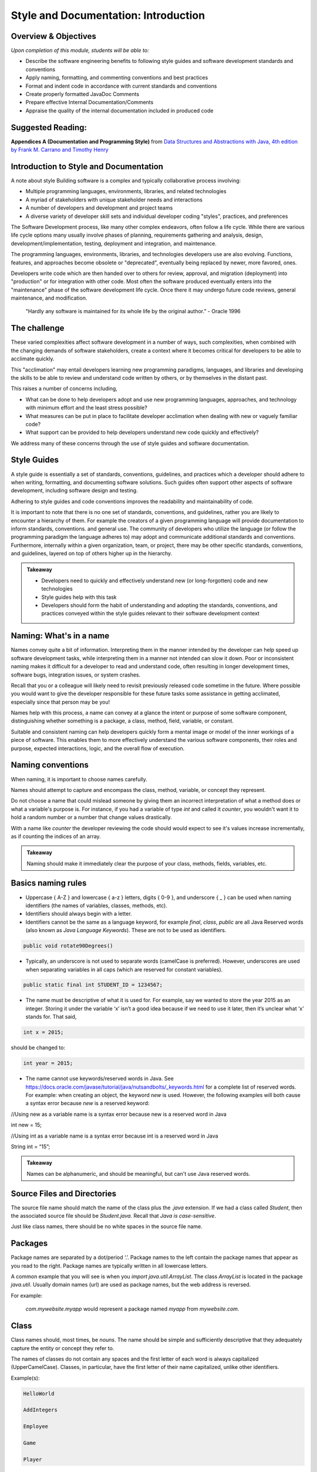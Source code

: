.. This file is part of the OpenDSA eTextbook project. See
.. http://opendsa.org for more details.
.. Copyright (c) 2012-2020 by the OpenDSA Project Contributors, and
.. distributed under an MIT open source license.

.. avmetadata::
   :author: Molly Domino


Style and Documentation: Introduction
=====================================

..
    Shortcuts
    ---------
    
    - :ref:`introduction`
    - :ref:`ContentStyleNaming`
    - :ref:`ContentStyleFormat`
    - :ref:`ContentStyleDocumentation`
    - :ref:`ContentStyleOther`
    - :ref:`ContentStyleReview`

Overview & Objectives
---------------------
*Upon completion of this module, students will be able to:*

- Describe the software engineering benefits to following style guides and software development standards and conventions
- Apply naming, formatting, and commenting conventions and best practices
- Format and indent code in accordance with current standards and conventions
- Create properly formatted JavaDoc Comments
- Prepare effective Internal Documentation/Comments
- Appraise the quality of the internal documentation included in produced code


Suggested Reading:
---------------------

**Appendices A (Documentation and Programming Style)**  from `Data Structures and Abstractions with Java, 4th edition  by Frank M. Carrano and Timothy Henry <http://www.amazon.com/Data-Structures-Abstractions-Java-4th/dp/0133744051/ref=sr_1_1?ie=UTF8&qid=1433699101&sr=8-1&keywords=Data+Structures+and+Abstractions+with+Java>`_

.. _introduction:

Introduction to Style and Documentation
---------------------------------------
A note about style
Building software is a complex and typically collaborative process involving: 

- Multiple programming languages, environments, libraries, and related technologies
- A myriad of stakeholders with unique stakeholder needs and interactions
- A number of developers and development and project teams
- A diverse variety of developer skill sets and individual developer coding "styles", practices, and preferences

The Software Development process, like many other complex endeavors,  often follow a life cycle.  While there are various life cycle options many usually involve phases of planning,  requirements gathering and analysis, design, development/implementation, testing, deployment and integration, and maintenance. 

The programming languages, environments, libraries, and technologies developers use are also evolving.  Functions, features, and approaches become obsolete or "deprecated", eventually being replaced by newer, more favored, ones.   

Developers write code which are then handed over to others for review, approval, and migration (deployment) into "production" or for integration with other code.  Most often the software produced eventually enters into the "maintenance" phase of the software development life cycle.  Once there it may undergo future code reviews, general maintenance, and modification.

    | "Hardly any software is maintained for its whole life by the original author."  - Oracle 1996

 

The challenge
-------------
These varied complexities affect software development in a number of ways, such complexities, when combined with the changing demands of software stakeholders, create a context where it becomes critical for developers to be able to acclimate quickly.

This "acclimation" may entail developers learning new programming paradigms, languages, and libraries and developing the skills to be able to review and understand code written by others, or by themselves in the distant past. 

This raises a number of concerns including,

- What can be done to help developers adopt and use new programming languages, approaches, and technology with minimum effort and the least stress possible?
- What measures can be put in place to facilitate developer acclimation when dealing with new or vaguely familiar code?
- What support can be provided to help developers understand new code quickly and effectively?

We address many of these concerns through the use of style guides and software documentation.

 

Style Guides
------------
A style guide is essentially a set of standards, conventions, guidelines, and practices which a developer should adhere to when writing, formatting, and documenting software solutions. Such guides often support other aspects of software development, including software design and testing.  

Adhering to style guides and code conventions improves the readability and maintainability of code.

It is important to note that there is no one set of standards, conventions, and guidelines, rather you are likely to encounter a hierarchy of them. For example the creators of a given programming language will provide documentation to inform standards, conventions. and general use.  The community of developers who utilize the language (or follow the programming paradigm the language adheres to) may adopt and communicate additional standards and conventions.  Furthermore, internally within a given organization, team, or project, there may be other specific standards, conventions, and guidelines, layered on top of others higher up in the hierarchy.


.. admonition:: Takeaway

    - Developers need to quickly and effectively understand new (or long-forgotten) code and new technologies
    - Style guides help with this task
    - Developers should form the habit of understanding and adopting the standards, conventions, and practices conveyed within the style guides relevant to their software development context  
 

.. _ContentStyleNaming:

Naming: What's in a name
------------------------
Names convey quite a bit of information.  Interpreting them in the manner intended by the developer can help speed up software development tasks, while interpreting them in a manner not intended can slow it down.  Poor or inconsistent naming makes it difficult for a developer to read and understand code, often resulting in longer development times, software bugs, integration issues, or system crashes. 

Recall that you or a colleague will likely need to revisit previously released code sometime in the future.  Where possible you would want to give the developer responsible for these future tasks some assistance in getting acclimated, especially since that person may be you!

Names help with this process, a name can convey at a glance the intent or purpose of some software component, distinguishing whether something is a package, a class, method, field, variable, or constant. 

Suitable and consistent naming can help developers quickly form a mental image or model of the inner workings of a piece of software.  This enables them to  more effectively understand the various software components, their roles and purpose, expected interactions, logic, and the overall flow of execution.


Naming conventions
------------------
When naming, it is important to choose names carefully. 

Names should attempt to capture and encompass the class, method, variable, or concept they represent. 

Do not choose a name that could mislead someone by giving them an incorrect interpretation of what a method does or what a variable's purpose is. For instance, if you had a variable of type `int` and called it `counter`, you wouldn't want it to hold a random number or a number that change values drastically.

With a name like `counter` the developer reviewing the code should would expect to see it's values increase incrementally, as if counting the indices of an array.

.. admonition:: Takeaway

    Naming should make it immediately clear the purpose of your class, methods, fields, variables, etc.

 

Basics naming rules
--------------------

- Uppercase { A-Z } and lowercase { a-z } letters, digits { 0-9 }, and underscore { _ } can be used when naming identifiers (the names of variables, classes, methods, etc).

- Identifiers should always begin with a letter.

- Identifiers cannot be the same as a language keyword, for example `final`, `class`, `public` are all Java Reserved words (also known as *Java Language Keywords*).  These are not to be used as identifiers. 

.. code-block:: java  

    public void rotate90Degrees()

- Typically, an underscore is not used to separate words (camelCase is preferred). However, underscores are used when separating variables in all caps (which are reserved for constant variables).

.. code-block:: java  

    public static final int STUDENT_ID = 1234567;

- The name must be descriptive of what it is used for. For example, say we wanted to store the year 2015 as an integer. Storing it under the variable ‘x’ isn’t a good idea because if we need to use it later, then it’s unclear what ‘x’ stands for. That said,

.. code-block:: java  

    int x = 2015;


should be changed to:

.. code-block:: java  

    int year = 2015;


- The name cannot use keywords/reserved words in Java. See https://docs.oracle.com/javase/tutorial/java/nutsandbolts/_keywords.html for a complete list of reserved words. For example: when creating an object, the keyword `new` is used. However, the following examples will both cause a syntax error because `new` is a reserved keyword:

.. code-block:: java

//Using new as a variable name is a syntax error because new is a reserved word in Java

int new = 15;

//Using int as a variable name is a syntax error because int is a reserved word in Java

String int = “15”;


.. admonition:: Takeaway
        
        Names can be alphanumeric, and should be meaningful, but can't use Java reserved words. 

Source Files and Directories
----------------------------

The source file name should match the name of the class plus the `.java` extension.  If we had a class called `Student`, then the associated source file should be `Student.java`.  Recall that *Java is case-sensitive*. 

Just like class names, there should be no white spaces in the source file name.

Packages
--------

Package names are separated by a dot/period ‘.’. Package names to the left contain the package names that appear as you read to the right. Package names are typically written in all lowercase letters.

A common example that you will see is when you `import java.util.ArrayList`. The class `ArrayList` is located in the package `java.util`. Usually domain names (url) are used as package names, but the web address is reversed.

For example:

    `com.mywebsite.myapp` would represent a package named `myapp` from `mywebsite.com`.
 

Class
-----

Class names should, most times, be *nouns*.  The name should be simple and sufficiently descriptive that they adequately capture the entity or concept they refer to.

The names of classes do not contain any spaces and the first letter of each word is always capitalized (UpperCamelCase). Classes, in particular, have the first letter of their name capitalized, unlike other identifiers.

Example(s):

.. code-block:: java  

    HelloWorld
    
    AddIntegers
    
    Employee
    
    Game
    
    Player

 

Interface
---------

Interface names should adhere to the same rules as class names.  They should be sufficiently descriptive and capitalized like class names.  Some software development environments use the name to distinguish interfaces from other classes.  This is the approach to be used within this course For example if we wanted to define an interface for a `Bag` data structure we would use the name `BagInterface`.

 

Methods
-------

Methods are often named for *verbs* that describe some Object's behavior or function.  

The names of methods start with a lowercase letter, do not contain spaces, and the first letter of each word (EXCEPT the first) is always capitalized (lowerCamelCase).

There is no whitespace in between the name of the method and it’s parameter parenthesis.

Example(s):

.. code-block:: java  

calcClassAverage( … )

getNumStudents( … )

findSum( … )

drawLine( ... )

Variables
---------

The names of variables follow similar rules as method names.  The names of variables start with a lowercase letter, do not contain spaces, and the first letter of each word (EXCEPT the first) is always capitalized.

Example(s):

.. code-block:: java
    
    result
    
    studentName
    
    totalCost

 

Constants
---------

The names should be in all uppercase.  When multiple words are used they should be separated by underscores.

Example(s):

.. code-block:: java 
    
    MAX
    
    DEFAULT_WIDTH
    
    TAX_RATE
    
    CONVERSION_RATE

 

Naming Dos and Donts
--------------------

- camelCase: YES!

All identifiers are camelCase. The first letter in class and interface names are capital, and are lowercase in variables and methods.

Example(s):

.. code-block:: java 
 
    public class HelloWorld
    public interface Employee
    public double calculateGPA()
    int year = 2015;

 

- hungarian notation: NO!

Hungarian code is adding a prefix to a variable indicating the type of that variable. Hungarian notation is NOT the preferred style when developing in Java. Though widely used in some development environments in the past it is not generally used in many modern-day development scenarios.

Example(s):

.. code-block:: java

    int iYear = 2015; // This should be year, not iYear!

 

Naming Summary
--------------------

+------------------------+----------------------------------------------------------------------------------+--------------------------------------+
| Identifier Type        | Identifier Type                                                                  | Examples in bold                     |
+========================+==================================================================================+======================================+
| package                | all lowercase                                                                    | **java.util.** Array                 |
+------------------------+----------------------------------------------------------------------------------+--------------------------------------+
| class                  | begin with a capital letter then each word must also begin with a capital letter | java.util. **Array**                 |
+------------------------+----------------------------------------------------------------------------------+--------------------------------------+
| methods                | follow the lowerCamelCase convention                                             | **myMethodName()**                   |
+------------------------+----------------------------------------------------------------------------------+--------------------------------------+
| variables              | follow the lowerCamelCase convention                                             | **myVariableName**                   |
+------------------------+----------------------------------------------------------------------------------+--------------------------------------+
| constants              | in uppercase letter, multiple words must be separated using ‘_’                  | static final int **MIN_WIDTH** = 4   |
+------------------------+----------------------------------------------------------------------------------+--------------------------------------+
| interface              | capitalized like class names                                                     | interface **Storing**                |
+------------------------+----------------------------------------------------------------------------------+--------------------------------------+
 

Code Review
-----------
Complete the tasks described below, watch the Naming video, then click "Next" at the bottom of the page to proceed to the next activity.

Writing code that follows proper standards and conventions is a valuable skill that can greatly contribute to your success as a developer and your ability to work well with other developers. 

Every developer needs to learn how to review and assess their own code, as well as code written by others, to ensure that it meets quality standards and to determine possible areas of improvement.

In this activity you will adopt the role of a Jr. developer tasked to review code written by another developer.

- Download the example code record.java Download record.java
- Reflect upon the naming conventions and practices previously discussed
- Review the code with a critical eye, see if you can identify problem areas with respect to naming and opportunities for improvement
- View the video to see if your list of problem areas and opportunities, match those found in our  review

Interactive: Naming Review 
--------------------------

.. raw:: html

    <center>
    <iframe type="text/javascript" src='https://cdnapisec.kaltura.com/p/2375811/embedPlaykitJs/uiconf_id/52883092?iframeembed=true&entry_id=1_5bpln3rv' style="width: 960px; height: 395px" allowfullscreen webkitallowfullscreen mozAllowFullScreen allow="autoplay *; fullscreen *; encrypted-media *" frameborder="0"></iframe> 
    </center>
    

.. _ContentStyleFormat:

Formatting & Indentation
~~~~~~~~~~~~~~~~~~~~~~~~
 

.. admonition:: On the importance of formatting

    "It is not merely a matter of aesthetics that programs should be written in a particular style. Rather there is a psychological basis for writing programs in a conventional manner: programmers have strong expectations that other programmers will follow these discourse rules. If the rules are violated, then the utility afforded by the expectations that programmers have built up over time is effectively nullified. The results from the experiments with novice and advanced student programmers and with professional programmers described in this paper provide clear support for these claims."
    
    -- Elliot Soloway and Kate Ehrlich - Empirical studies of programming knowledge (1984)

Formatting
----------

Proper and consistent formatting improves code readability, making it easier to review, understand, debug, and maintain.  Ideally the formatting and overall layout should clearly convey the  logical structure of the code, thereby helping developers to form mental models of the code, its behavior, and the flow of execution i.e. the order in which programming statements are executed. 
 
  
 
Take a look at the example code snippets below.  Which would be easier to debug? Can you find the error?

.. code-block:: java    
 
    //Example 1:
    
    public class Employee {
    
    private String name;
    private double hourlyRate;
    
    public Employee(String name) {
    this.name = name;
    }
    
    public Employee(String name, double hourlyRate) {
    this.name = name;
    this.hourlyRate = hourlyRate;
    }
    
    public String toString() { 
    return ("I am an employee named "+name);
    }
     
or 
      
.. code-block:: java    
   
    //Example 2:
    
    public class Employee {
    
        private String name;
        private double hourlyRate;
        
        public Employee(String name) {
            this.name = name;
        }
        
        public Employee(String name, double hourlyRate) {
            this.name = name;
            this.hourlyRate = hourlyRate;
        }
        
        public String toString() { 
            return ("I am an employee named "+name);
        }


Indentation
-----------
 
Indentation shows structure and hierarchy, quickly illustrating scope and the relationship between code blocks and the code contained within them.

Typically, *an indent is 4 spaces*. 

Tabs are highly discouraged for several reasons, not the least of which is that different development environments have different tab settings.   When code is shared across multiple teams this may become problematic, potentially resulting in an inconsistently indented, unreadable mass of text.   

Note that there are tools that replace tabs with spaces (more will be discussed in related modules).

Code within curly brackets form a block of code in Java.  Code blocks should be indented with each level of nesting indented from the previous level to show nesting more clearly. Outermost structure should not be indented at all.
 

 
.. code-block:: java
    
    // Example 1
    public class CircleCalculation {
    
        public static final double PI = Math.PI;
        
        public static void main(String[] args) {
            double radius;
            double area;
            . . .
            
            if (radius > 0) {
               . . .
            }
        }
    }

    //Example 2:
    public class MyExampleB {
     
        public static void main(String[] args) {
            System.out.println("start of main");
            methodA();
            System.out.println("end of main");
        }
     
        public static void methodA() {
            for (int i = 0; i < 10; i++) {
                System.out.print("hello "+i);
            }
            System.out.println("end of loop");
        }
    }
 
  
 
Formatting for this course / Setting up Eclipse Formatting
----------------------------------------------------------

When preparing and submitting your assignments you are to ensure that your code is properly formatted, with code properly indented, spaces used instead of tabs etc. This makes your code more portable between users and environments. Eclipse provides a formatting tool to help you with this task. When initiated the tool will automatically format your code according to defined settings. The steps to setting up this feature will be detailed within your first Lab. Be sure to complete the set up process. 

.. admonition:: Note!

    You must manually initiate the formatting tool each time you wish to format your code.  You should format your code before submitting solutions to Web-CAT.
 
  
 
Line length
-----------

Lines that are over 80 characters should be made into 2 (or more) lines that are indented under the first.

Long lines affect readability, forcing a developer to scroll side to side when doing code reviews. Additionally some tools do not handle long lines well.  It is best to avoid long lines.

Your IDE can assist you with this. In Eclipse:

Go to `Preferences -> General -> Editors-Text Editors`. Activate "Show print margin" and enter 80 in "Print margin column". 

  
 
Braces
------

To format braces in Java we follow the Kernighan and Ritchie (K & R) style, sometimes referred to as "Egyptian brackets". 

In the K & R style, the opening brace should be at the end of the line that begins a code block (a group of statements enclosed in braces), i.e. there are no line breaks before the opening brace, we do include a line break after the opening brace.

The closing brace should begin a new line and be indented to match the beginning of the code block. 

In Example 1, note how the closing brace is aligned to match the Java keyword public. 
 
.. code-block:: java
 
    //Example 1: note how the closing brace is aligned to match the 
    //Java keyword public.
    
    public class MyExampleClass {
    ... 
    }
   
   //In Example 2, note how the `for` loop closing brace is aligned to match 
   //the Java keyword `for` and the closing brace for `methodA` is aligned to 
   //match the Java keyword `public`.
   
   public static void methodA() {
    
        for (int i = 0; i < 10; i++) {
   
            System.out.print("hello "+i);
   
        }  // end of for loop
    
        System.out.println("end of loop");
    
    } // end of method
   

You may visit sections 6.4 and 7 of this Sun MicroSystems resource https://www.oracle.com/technetwork/java/codeconventions-150003.pdf. or section 4 of this Google resource https://google.github.io/styleguide/javaguide.html for more details.
  
 
While there are other practices, these are the preferred options for any code you write during this course.
 
.. code-block:: java

    // Example for while loop
    
    while (x > 5) {
        x = x - 1;
    }


For if-statements and loops with only a single statement inside its body, it is always best to include braces rather than indenting alone.

.. code-block:: java
    
    //Example 1: This is the preferred style
    
    if ( x > 5 ) {    
        x = 5;
    }
    
    // over this approach...
    
    //Example 2:
    if ( x > 5 )
    x = 5; // This works the same as Example1 but it’s not good style!
    

 
Spacing after commas and other operators
----------------------------------------
 
Operators ( `+, -, *, /`) and equality symbols (`<, >, <=, =>, ==`) should have space on each side.

Example(s):

.. code-block:: java

    x + 3
    
    3 / 2
    
    x == y
    
    m <= n

Commas should have a space to the RIGHT but NOT on its left.

Example(s):

.. code-block:: java

    graphOrderedPair(4, 6);



Blank Lines
-----------

Blank lines improve readability, especially when trying to organize or distinguish sections of code that are logically related.  It is customary to add blank lines between methods and between the local variables in a method and the first statement in the method.  
 
  
 
Line breaks and continuation indentation
---------------------------------------- 
A statement that span more than one line should be indented so that all additional lines are indented under the first.  This is also the convention when aligning a line of code that takes up multiple lines.
 
  
.. code-block:: java
    
    if ( ... ) {
        System.out.println("The volume of a sphere whose radius is " +
        radius + "inches is " + volume +
        " cubic inches.");
    }
 
.. _ContentStyleDocumentation:

Software Documentation overview
-------------------------------
Software documentation should contain information that helps developers read and understand the program and, where appropriate, provide the developer with sufficient background, context, and the reasoning behind some of the implementation decisions, to help with future maintenance and modification.

Some of this background and context may be detailed within external documentation (documentation found outside of the program listing) or internal documentation (documentation found inside of the program listing).

Comments are used for internal documentation. Comments should give overviews of code and provide additional information that is not readily available within the code itself.  

As a rule you should always strive for "Self-Documenting Code", this is likely to occur when developers:

* Include brief and descriptive comments where appropriate
* Consistently follow an accepted style guide
* Ensure programs have a good logical structure
* Implement code logic in a straightforward and easily understandable manner
 

JavaDoc Comments 
----------------
Some general commenting conventions have been established by a tool called **JavaDoc**, which can extract information from your code and use that information to create header comments and API documentation. JavaDoc comments appear right before a class, an interface, or method declaration. They also appear right before the declaration of a visible (public) field.  All visible (i.e. not private) fields require a JavaDoc comment.

They always start with /** and end with \*/.

JavaDoc tags always start with ``@`` and can be included in JavaDoc comments to document any parameters, return type, preconditions, etc. The javadoc tool can generate tags for you based on your code. All tags should include a concise description. For instance, if you have an @param tag, you should describe what that parameter's purpose is.

Unlike other comments, JavaDoc comments (comments that begin with /** are public (externally accessible). Other comments, such as // and /* Comment \*/ are private.

 

Describing a class
------------------
Class comments (javadoc comments) will begin with /** and close with \*/ with the details/purpose of the class in between. Each line within the comment block will start with *. The opening /** and closing \*/ should be vertically aligned. Each * within the comment block should be vertically aligned as well.

Class comments should always include the following:

* a concise description of the class
* your name and PID using the @author tag
* the date and/or version using the @version tag.

The class’ comment block should appear before the class declaration and after any import statements.

Class descriptions typically use two tags: `@author` indicates who wrote the file, and `@version` indicates the "version" of this file or project. You can use your full name, or just username, in an `@author` tag. In this course, it is fine to use the date when the file was written as the version information in the `@version` tag.

When using tags like `@author` and `@version`, make sure to put them at the beginning of the line within the doc comment.

Example:

.. code-block:: java

    import java.util.ArrayList;
    
    /**
    * This class represents a student’s information such as GPA,
    * current number of credit hours achieved, and the courses
    * that the student is currently enrolled in.
    *
    * @author Jane Doe (jdoe)
    * @version 2015.02.02
    */
    
    public class Student {
        ...
    }

Classes that have a generic type parameter should be listed as an `@param` tag in between the class description and the `@author` tag.

Example:

.. code-block:: java

    /**
    * This is an implementation of the Arraylist data structure using an
    * array.
    *
    * @param <E> The type of object stored in the arraylist.
    *
    * @author Jane Doe (jdoe)
    * @version 2015.02.02
    */
    
    public class ArrayBasedArrayList<E> implements ArrayListInterface<E> {
        ...
    }

 

 

Documenting public fields/instance variables and static variables
-----------------------------------------------------------------

.. admonition:: Recall

    The instance variables and static variables of a class are referred to as **fields**

JavaDoc comments for public fields are formatted in a similar way as class comments, though with different content. 

They will begin with /** and close with \*/ with the details/purpose of the field in between. Each line within the comment block will start with *. The opening /** and closing \*/ should be vertically aligned. Each \* within the comment block should be vertically aligned as well.

Field comments should be provided right before the declaration of a visible (public) field and should always include a concise description of the purpose of the field and any special information about its use.

Example:

.. code-block:: java

    /**    
     * Something about the purpose of the following field SALES_TAX_RATE
     */
    
    public static final int SALES_TAX_RATE = 15;
    

Documenting a method
--------------------

Method comments (JavaDoc comments) are formatted the same way as class methods are. The information inside will likely be different. For instance, you will still have to provide a description of what your method does, but you won't have to include @authorand @version tags. However, you will likely need other tags (see below).

Method comments should include the following:

* a concise description of what the method accomplishes
* use `@param` whenever there are parameters
* use `@return` whenever something is returned
* use `@throws` (with a corresponding throws clause in the method signature) when an operation guarantees it will throw an exception under specific conditions
* use `@precondition` (plus internal assert or conditional statements) only for true conditions (i.e., conditions under which the method must never be called (the behavior of the method has absolutely no guarantees about what happens under such conditions)
* use `@postcondition` for mutator methods to explain the state change(s) to the object that has resulted from the method execution.

.. admonition:: Note: Never let @throws and @precondition tags overlap.

    Never let `@throws` and `@precondition` tags overlap. Either something is a precondition (no clients should ever, under any circumstances, call the method under the described condition, and internal assert or conditional statements act as development/debugging aids to spot such violations), or there is a guaranteed behavior that will always happen under those circumstances (i.e., there is a well-defined outcome if the method is called under the described condition, which goes in a @throws clause, and is implemented internally with an explicit throws statement).

    By convention runtime / unchecked Exceptions (``NullPointerException``, ``ArrayIndexOutOfBoundsException``, etc) aren't typically placed in the method's throws clause, they are instead included as part of the preconditions and checked Exceptions(FileNotFound, ClassNotFound,...) are placed in a throws clause and documented with an ``@throws``. However, documentation of preconditions (or things that would throw runtime exceptions) is more of a grey area. You only want to document them if they are interesting, for example many methods can fail with a ``NullPointerException`` and we wouldn't document all cases. There are exceptions to this such as ``IndexOutOfBoundsException`` which is a runtime exception so it never appears in a throws clause, but is somewhat frequently documented with a @throws tag in cases where it is the result of a common error case. (e.g., ``java.util.ArrayList.get(int)`` or ``java.lang.String.charAt(int)``). For this course we will provide explicit guidance and expect usage to fall within these guidelines. More information can found: https://www.oracle.com/technical-resources/articles/java/javadoc-tool.html#throwstag Links to an external site.
 

You should place a descriptive JavaDoc comment just before each method or constructor you write:

.. code-block:: java

    /**    
    * This method calculates the student’s current cumulative GPA.
    *
    * @return gpa The student’s cumulative GPA.
    */
    
    public double calculateGPA() {
        ...
    }

Javadoc Tags
------------

``@author`` tag
    It identifies programmer’s name, required of all classes and interfaces.  Review the example projects provided, these should be available in Eclipse via "Project -> Download Assignment...".

``@param`` tag
    Method parameters should be documented in the method's comment block with an ``@param`` tag. The format is the tag, then the name of the variable you used, and a short description. The parameters should be listed after the method description. If a method has multiple parameters, use the same number of ``@param`` tags as there are parameters. List these tags in order in which parameters appear in method’s header. Be sure to start these tags at the beginning of a comment line, and group all of the tags with the same name together (i.e., all @param tags should be next to each other).

``@return`` tag
    If a method's return type is not void, use an @return tag to document what the method is returning. The ``@return`` tag should appear after any ``@param`` tags.

``@throws`` tag
    If a method can throw a checked exception, name by using ``@throws`` tag Example:

    .. code-block:: java
        
        /**
        * Calculates the slope from two points.
        *
        * @param x1 The first coordinate's x variable
        * @param y1 The first coordinate's y variable
        * @param x2 The second coordinate's x variable
        * @param y2 The second coordinate's y variable
        *
        * @return Returns the calculated slope value
        * @throws IllegalStateException if x1 < x2
        */
        
        public double findSlope(int x1. int y1, int x2, int y2) {
            ...        
        }

Other comments
--------------

When using internal/private (non-JavaDoc) comments, be sure you are using them effectively. If you need to use a comment to describe the purpose of a variable, consider simply changing the variable's name to better suit its purpose. If you need to use a comment to describe a complex chunk of code, consider re-writing the code to make it easier to understand. Sometimes, no comments are better than redundant comments. Always try to make code more understandable and clear without comments before including any. This is because having comments is just more for your reader to read and it can be annoying to have to read the same thing over and over again.

Single-line comments start with two slashes // and anything to the right is the comment. Single-line comments have two styles. Both of which are acceptable, but it’s best to stick with one in order to be consistent.

.. admonition:: Note

    The examples below are NOT good uses of internal comments. They are simply to show you the proper syntax and placement. Read the paragraph above on using internal comments for an explanation.

The first style is to put the comment inline with the line it refers to:

.. code-block:: java
    
    public double tipCalculator(double mealCost) {
        return mealCost * 1.15; //Final meal cost with 15% tip.    
    }

    public double tipCalculator(double mealCost) {
        //Final meal cost with 15% tip.
        return mealCost * 1.15;
    }

Comments can also start with /* and end with \*/ and are useful when the comment spans multiple lines:

.. code-block:: java

    /* This comment spans
    multiple lines. */

 
Internal comments are the documentation technique of last resort
~~~~~~~~~~~~~~~~~~~~~~~~~~~~~~~~~~~~~~~~~~~~~~~~~~~~~~~~~~~~~~~~

Choose all names carefully so that a naïve reader's first interpretation will always be right. Do not choose names that might mislead someone about what a method is supposed to do, or what information a variable holds. Choosing poor names or convoluted logic structure and then trying to explain it in lengthy comments does little to improve readability. This is doubly true for methods, because half the time a reader will see your method name where it is called, not when they are reading your method itself. If it is not immediately clear what the method should do, that affects the readability of all the code calling this method, no matter how many comments you put in the method itself.

Strive to write code that is clear and understandable on its own, simply by virtue of the names you have chosen and the structure you use. 

If you feel you have to add an internal comment to explain something, ask yourself what needs explaining. If you need to explain what a name refers to or how you intend to use it, consider choosing a better name. If you have to explain a complex series of if statements or some other convoluted structure, ask yourself (or a TA) if there is a better way. Only after considering these alternatives should you add descriptive comments.

Redundant comments are worse than no comments
~~~~~~~~~~~~~~~~~~~~~~~~~~~~~~~~~~~~~~~~~~~~~~

Consider these comments:

.. code-block:: java

    karel = new VPIRobot(); // Create a new robot
    
    x = x + 1; // Add one to x
    
    karel.move(); // move forward one step

These are examples of useless comments. Many students add comments to their code just to "make sure everything is documented", or because they believe copious comments are what the instructor is looking for. Comments like this just get in the way of reading the code, however. You should only add comments when they express something that is not already evident from the code itself. Comments are more code that the poor reader has to wade through, so you need to carefully balance their benefits against the cost of having to read them.  
  
.. _ContentStyleOther:
  
Other style matters
-------------------

Use of constants and referenced values vs hard coding
-----------------------------------------------------

There may be times where you may wish to refer to a value directly in your code.

Examples of this may include when drawing shapes on a Graphic User Interface, when iterating through arrays or other data structures using loops, when performing some mathematical or business operation requiring some literal or operand, or when referencing the minimum or maximum limits to some range of values. 

As a general rule you should always consider the trade-off to using such values directly, this is referred to as **hard coding** ( sometimes spelled hard-coding or hardcoding). 

Hard coding is a bad practice because it assumes that these values will remain unchanged throughout the life of the software, thus making the code inflexible, difficult to update and maintain as circumstances and stakeholder needs evolve.

Consider, for example, implementing tax calculations within a shopping/eCommerce application which requires the software to perform these calculations in multiple classes/areas of the application.

If you were to hard code the tax rate for each of the instances where the tax calculation was required then, should the tax rate ever change, say from 0.15 (15%) to 0.17 (17%), then you, or a fellow developer, would need to review the entire body of code to ensure that all references to  0.15 (or 15/100) were updated to reflect the new tax rate.

A preferred approach to hard coding is to use either a *constant value*, a value that does not change, or a value that can be referenced.
 
Constants
---------

With respect to the example of the tax rate it would be preferable to create a field  constant in the following manner:

.. code-block:: java
    
    final double TAX_RATE = 0.15;

    total = subtotal * TAX_RATE 

Then refer to that constant within your calculations.  If the rate were to ever change you would simply adjust the value assigned to the constant.

.. admonition:: Note

    If a constant is to be used within a single class then it should be set to `private`. If it is expected to be used across multiple classes then it may be useful to set it as `public static`.

 
Referenced value
----------------

With respect to the example of iterating through an array, or some other similar task, it would be preferable to reference a value instead of hard coding.

So instead of using the following hard coded approach:

.. code-block:: java

    int [] myArray = new int [4];

    for (int i = 0; i < 4; i++ ) {
        System.out.println( myArray[ i ]  );
    }

 

You should use the more flexible approach depicted below:

.. code-block:: java

    final int MAX = 4;

    int [] myArray = new int [MAX];

    for (int i = 0; i < myArray.length ; i++ ) {
        System.out.println( myArray[ i ] );
    }

 

Alternatively you may use `MAX` within the loop instead of `myArray.length`.

Observe how the use of constants and referenced values make your code more flexible and easier to maintain.  Using `myArray.length` within the loop condition , instead of the value 4, makes our code more flexible as this referenced value always matches the correct length of the array even if it were to change.

When writing code you should always use the most flexible option available.

 

Access Modifiers and Visibility of classes, fields, and methods
---------------------------------------------------------------
Access modifiers allow developers to specify whether other classes can use a particular field or invoke a particular method of a given class. 

New developers often forget to specify the access modifiers for classes, fields, and methods.

This is a bad habit and something to avoid since omitting an access modifier may result in unexpected behavior, breaking encapsulation and potentially allowing outside classes to access fields and methods in unintended ways.

You should *always* specify access modifiers for all classes, fields, and methods, both when depicting the software design and when developing the software solution. 

Good design tends to adopt the approach of setting everything as `private` except those fields and methods you explicitly wish outside classes to interact with. 

.. admonition:: Note
    
    As a general rule you should set the fields of your class as `private` and grant other levels of access on a case-by-case basis.  

More information on Access Modifiers and Visibility is available here: https://docs.oracle.com/javase/tutorial/java/javaOO/accesscontrol.html 

 

Testing methods by passing null params
--------------------------------------

As a general rule when setting up a test case which requires the passing of a null to a method, you should refrain from passing null directly. This is bad practice, and may result in a style deduction when submitted to Web-CAT.

For example the test: 

.. code-block:: java

    assertFalse( someNonNullObject.equals( null ) );

Would return a style error when submitted to Web-CAT.

 

To avoid this you should instead create another object (be sure to name it appropriately), set it to `null`, then pass that object to the method being tested.  See example below:

.. code-block:: java

       SomeObject nonNullObject = new SomeObject (...);

       SomeObject nullObject = null;

       assertFalse( nonNullObject.equals( nullObject ) );


.. _ContentStyleReview:

Review Checklist
----------------
While style has been mentioned in assignments and modules so far, this checklist
should help you keep matters of style in mind when reviewing code before
submitting.


**Generally we should avoid the following:**


Naming
~~~~~~

* Names that do not adhere to proper conventions
* Names that do not adequately capture and communicate the concept they represent or the purpose of the class, method, variable, or concept they represent
* Names that are too long or short and not sufficiently descriptive, i.e. poor identifiers (for example single~characters, or ambiguous abbreviations, initials, acronyms)


Formatting and Indentation
~~~~~~~~~~~~~~~~~~~~~~~~~~

* Inconsistent/missing indentation
* Insufficient white space
* Commented-out lines of code
* Debug statements left within the code
* Multiple instructions per line or statements that are too long


Documentation and Commenting
~~~~~~~~~~~~~~~~~~~~~~~~~~~~

* Missing/insufficient class description
* Missing/insufficient field comments
* Missing/insufficient method comments
* Missing/incomplete JavaDoc tags
* Missing/incomplete args description
* Wrong/Misleading comments
* Extraneous comments or comments no more descriptive than code


Other matters of style
~~~~~~~~~~~~~~~~~~~~~~
* Using hard-coded values
* Missing or inappropriate access modifiers
* Unnecessary or unused fields/variables

Interactive: Style & Documentation Final Review
-----------------------------------------------

.. raw:: html

    <center>
    <iframe type="text/javascript" src='https://cdnapisec.kaltura.com/p/2375811/embedPlaykitJs/uiconf_id/52883092?iframeembed=true&entry_id=1_5a3easxv' style="width: 960px; height: 395px" allowfullscreen webkitallowfullscreen mozAllowFullScreen allow="autoplay *; fullscreen *; encrypted-media *" frameborder="0"></iframe> 
    </center>
    



Related Resources
----------------- 

*References:*

- Northeastern University. Style Guide for Web-CAT submissions: http://www.ccs.neu.edu/home/vkp/2510-sp13/web-cat-hints.html 
- Google. Java Style Guide: https://google.github.io/styleguide/javaguide.html 
- Javadoc Guide: https://www.oracle.com/technical-resources/articles/java/javadoc-tool.html
- Sun Microsystems, Inc (known today as Oracle). (1996). Java Code Conventions: https://www.oracle.com/technetwork/java/codeconventions-150003.pdf 
